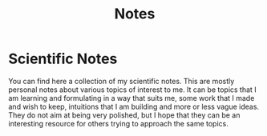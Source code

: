 #+title: Notes

* Scientific Notes

You can find here a collection of my scientific notes. This are mostly
personal notes about various topics of interest to me. It can be
topics that I am learning and formulating in a way that suits me, some
work that I made and wish to keep, intuitions that I am building and
more or less vague ideas. They do not aim at being very polished, but
I hope that they can be an interesting resource for others trying to
approach the same topics.

#+name: Index
#+begin_src emacs-lisp :results value raw :exports results
  (site-builder-denote-import)
#+end_src
